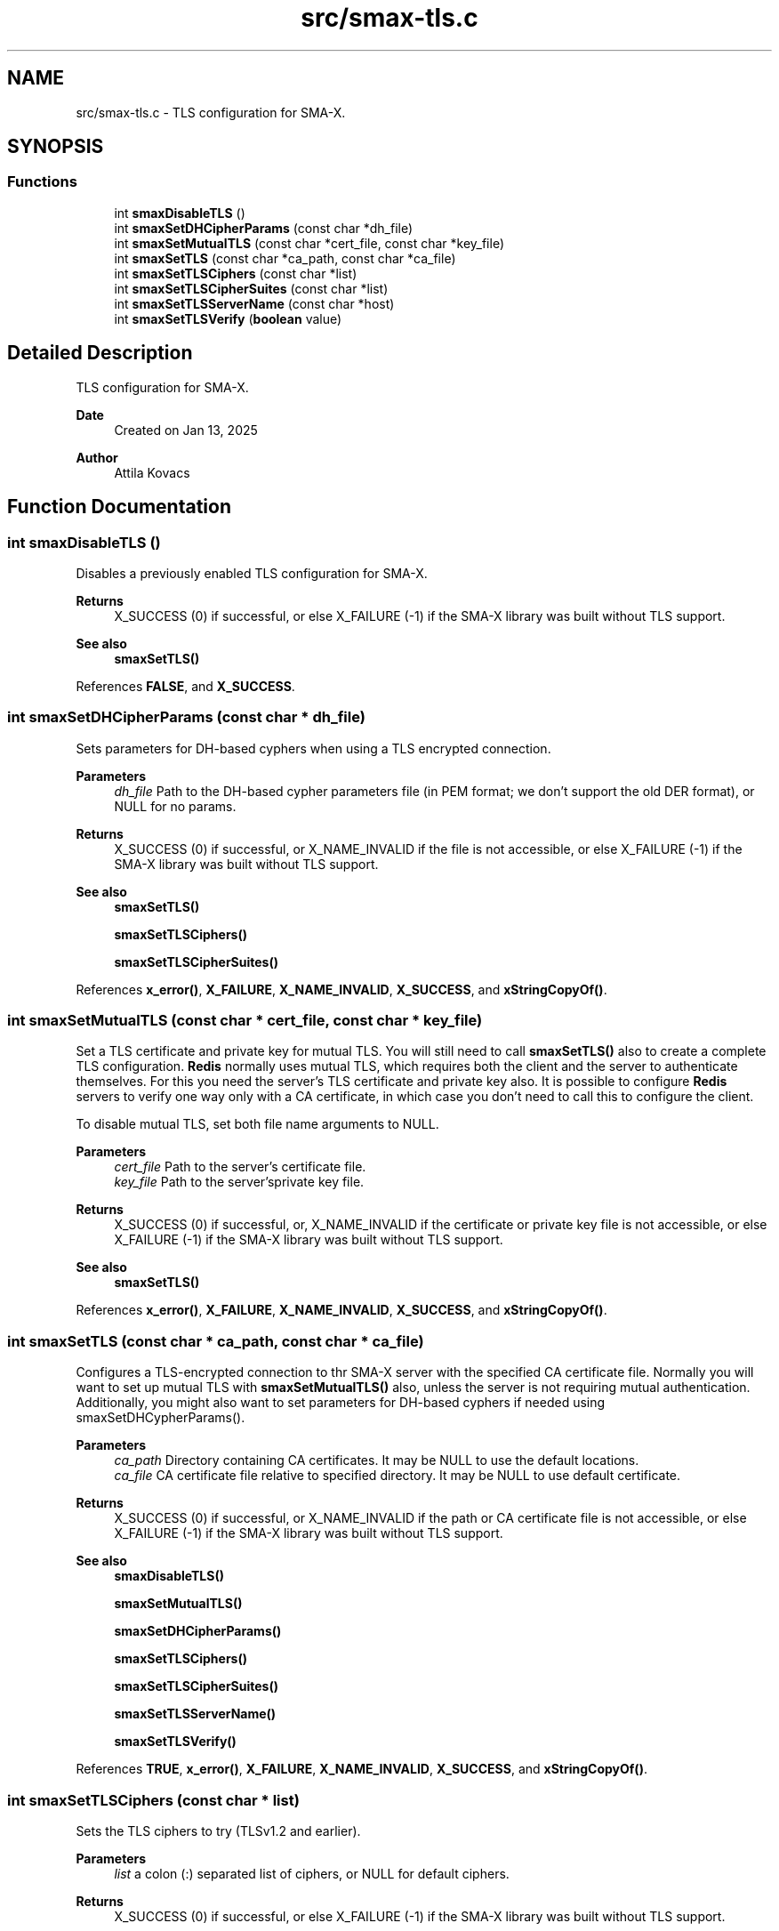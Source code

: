 .TH "src/smax-tls.c" 3 "Version v1.0" "smax-clib" \" -*- nroff -*-
.ad l
.nh
.SH NAME
src/smax-tls.c \- TLS configuration for SMA-X\&.  

.SH SYNOPSIS
.br
.PP
.SS "Functions"

.in +1c
.ti -1c
.RI "int \fBsmaxDisableTLS\fP ()"
.br
.ti -1c
.RI "int \fBsmaxSetDHCipherParams\fP (const char *dh_file)"
.br
.ti -1c
.RI "int \fBsmaxSetMutualTLS\fP (const char *cert_file, const char *key_file)"
.br
.ti -1c
.RI "int \fBsmaxSetTLS\fP (const char *ca_path, const char *ca_file)"
.br
.ti -1c
.RI "int \fBsmaxSetTLSCiphers\fP (const char *list)"
.br
.ti -1c
.RI "int \fBsmaxSetTLSCipherSuites\fP (const char *list)"
.br
.ti -1c
.RI "int \fBsmaxSetTLSServerName\fP (const char *host)"
.br
.ti -1c
.RI "int \fBsmaxSetTLSVerify\fP (\fBboolean\fP value)"
.br
.in -1c
.SH "Detailed Description"
.PP 
TLS configuration for SMA-X\&. 


.PP
\fBDate\fP
.RS 4
Created on Jan 13, 2025 
.RE
.PP
\fBAuthor\fP
.RS 4
Attila Kovacs 
.RE
.PP

.SH "Function Documentation"
.PP 
.SS "int smaxDisableTLS ()"
Disables a previously enabled TLS configuration for SMA-X\&.
.PP
\fBReturns\fP
.RS 4
X_SUCCESS (0) if successful, or else X_FAILURE (-1) if the SMA-X library was built without TLS support\&.
.RE
.PP
\fBSee also\fP
.RS 4
\fBsmaxSetTLS()\fP 
.RE
.PP

.PP
References \fBFALSE\fP, and \fBX_SUCCESS\fP\&.
.SS "int smaxSetDHCipherParams (const char * dh_file)"
Sets parameters for DH-based cyphers when using a TLS encrypted connection\&.
.PP
\fBParameters\fP
.RS 4
\fIdh_file\fP Path to the DH-based cypher parameters file (in PEM format; we don't support the old DER format), or NULL for no params\&. 
.RE
.PP
\fBReturns\fP
.RS 4
X_SUCCESS (0) if successful, or X_NAME_INVALID if the file is not accessible, or else X_FAILURE (-1) if the SMA-X library was built without TLS support\&.
.RE
.PP
\fBSee also\fP
.RS 4
\fBsmaxSetTLS()\fP 
.PP
\fBsmaxSetTLSCiphers()\fP 
.PP
\fBsmaxSetTLSCipherSuites()\fP 
.RE
.PP

.PP
References \fBx_error()\fP, \fBX_FAILURE\fP, \fBX_NAME_INVALID\fP, \fBX_SUCCESS\fP, and \fBxStringCopyOf()\fP\&.
.SS "int smaxSetMutualTLS (const char * cert_file, const char * key_file)"
Set a TLS certificate and private key for mutual TLS\&. You will still need to call \fBsmaxSetTLS()\fP also to create a complete TLS configuration\&. \fBRedis\fP normally uses mutual TLS, which requires both the client and the server to authenticate themselves\&. For this you need the server's TLS certificate and private key also\&. It is possible to configure \fBRedis\fP servers to verify one way only with a CA certificate, in which case you don't need to call this to configure the client\&.
.PP
To disable mutual TLS, set both file name arguments to NULL\&.
.PP
\fBParameters\fP
.RS 4
\fIcert_file\fP Path to the server's certificate file\&. 
.br
\fIkey_file\fP Path to the server'sprivate key file\&. 
.RE
.PP
\fBReturns\fP
.RS 4
X_SUCCESS (0) if successful, or, X_NAME_INVALID if the certificate or private key file is not accessible, or else X_FAILURE (-1) if the SMA-X library was built without TLS support\&.
.RE
.PP
\fBSee also\fP
.RS 4
\fBsmaxSetTLS()\fP 
.RE
.PP

.PP
References \fBx_error()\fP, \fBX_FAILURE\fP, \fBX_NAME_INVALID\fP, \fBX_SUCCESS\fP, and \fBxStringCopyOf()\fP\&.
.SS "int smaxSetTLS (const char * ca_path, const char * ca_file)"
Configures a TLS-encrypted connection to thr SMA-X server with the specified CA certificate file\&. Normally you will want to set up mutual TLS with \fBsmaxSetMutualTLS()\fP also, unless the server is not requiring mutual authentication\&. Additionally, you might also want to set parameters for DH-based cyphers if needed using smaxSetDHCypherParams()\&.
.PP
\fBParameters\fP
.RS 4
\fIca_path\fP Directory containing CA certificates\&. It may be NULL to use the default locations\&. 
.br
\fIca_file\fP CA certificate file relative to specified directory\&. It may be NULL to use default certificate\&. 
.RE
.PP
\fBReturns\fP
.RS 4
X_SUCCESS (0) if successful, or X_NAME_INVALID if the path or CA certificate file is not accessible, or else X_FAILURE (-1) if the SMA-X library was built without TLS support\&.
.RE
.PP
\fBSee also\fP
.RS 4
\fBsmaxDisableTLS()\fP 
.PP
\fBsmaxSetMutualTLS()\fP 
.PP
\fBsmaxSetDHCipherParams()\fP 
.PP
\fBsmaxSetTLSCiphers()\fP 
.PP
\fBsmaxSetTLSCipherSuites()\fP 
.PP
\fBsmaxSetTLSServerName()\fP 
.PP
\fBsmaxSetTLSVerify()\fP 
.RE
.PP

.PP
References \fBTRUE\fP, \fBx_error()\fP, \fBX_FAILURE\fP, \fBX_NAME_INVALID\fP, \fBX_SUCCESS\fP, and \fBxStringCopyOf()\fP\&.
.SS "int smaxSetTLSCiphers (const char * list)"
Sets the TLS ciphers to try (TLSv1\&.2 and earlier)\&.
.PP
\fBParameters\fP
.RS 4
\fIlist\fP a colon (:) separated list of ciphers, or NULL for default ciphers\&. 
.RE
.PP
\fBReturns\fP
.RS 4
X_SUCCESS (0) if successful, or else X_FAILURE (-1) if the SMA-X library was built without TLS support\&.
.RE
.PP
\fBSee also\fP
.RS 4
\fBsmaxSetTLSCipherSuites()\fP 
.PP
\fBsmaxSetTLS()\fP 
.PP
smaSetDHCipherParams() 
.RE
.PP

.PP
References \fBx_error()\fP, \fBX_FAILURE\fP, \fBX_SUCCESS\fP, and \fBxStringCopyOf()\fP\&.
.SS "int smaxSetTLSCipherSuites (const char * list)"
Sets the TLS ciphers suites to try (TLSv1\&.3 and later)\&.
.PP
\fBParameters\fP
.RS 4
\fIlist\fP a colon (:) separated list of cipher suites, or NULL for default cipher suites\&. 
.RE
.PP
\fBReturns\fP
.RS 4
X_SUCCESS (0) if successful, or else X_FAILURE (-1) if the SMA-X library was built without TLS support\&.
.RE
.PP
\fBSee also\fP
.RS 4
\fBsmaxSetTLSCiphers()\fP 
.PP
\fBsmaxSetTLS()\fP 
.PP
\fBsmaxSetDHCipherParams()\fP 
.RE
.PP

.PP
References \fBx_error()\fP, \fBX_FAILURE\fP, \fBX_SUCCESS\fP, and \fBxStringCopyOf()\fP\&.
.SS "int smaxSetTLSServerName (const char * host)"
Sets the Server name for TLS Server Name Indication (SNI), an optional extra later of security\&.
.PP
\fBParameters\fP
.RS 4
\fIhost\fP server name to use for SNI\&. 
.RE
.PP
\fBReturns\fP
.RS 4
X_SUCCESS (0) if successful, or else X_FAILURE (-1) if the SMA-X library was built without TLS support\&.
.RE
.PP
\fBSee also\fP
.RS 4
\fBsmaxSetTLS()\fP 
.RE
.PP

.PP
References \fBx_error()\fP, \fBX_FAILURE\fP, \fBX_SUCCESS\fP, and \fBxStringCopyOf()\fP\&.
.SS "int smaxSetTLSVerify (\fBboolean\fP value)"
Sets whether to verify the the certificate\&. Certificates are verified by default\&.
.PP
\fBParameters\fP
.RS 4
\fIvalue\fP TRUE (non-zero) to verify certificates, or else FALSE (0)\&. 
.RE
.PP
\fBReturns\fP
.RS 4
X_SUCCESS (0) if successful, or else X_FAILURE (-1) if the SMA-X library was built without TLS support\&.
.RE
.PP
\fBSee also\fP
.RS 4
\fBsmaxSetTLS()\fP 
.RE
.PP

.PP
References \fBx_error()\fP, \fBX_FAILURE\fP, and \fBX_SUCCESS\fP\&.
.SH "Author"
.PP 
Generated automatically by Doxygen for smax-clib from the source code\&.
